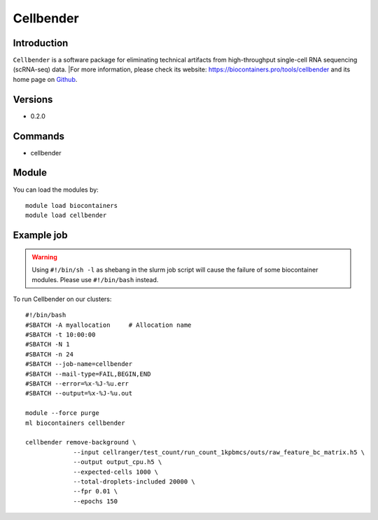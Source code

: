 .. _backbone-label:

Cellbender
==============================

Introduction
~~~~~~~~
``Cellbender`` is a software package for eliminating technical artifacts from high-throughput single-cell RNA sequencing (scRNA-seq) data. |For more information, please check its website: https://biocontainers.pro/tools/cellbender and its home page on `Github`_.

Versions
~~~~~~~~
- 0.2.0

Commands
~~~~~~~
- cellbender

Module
~~~~~~~~
You can load the modules by::
    
    module load biocontainers
    module load cellbender

Example job
~~~~~
.. warning::
    Using ``#!/bin/sh -l`` as shebang in the slurm job script will cause the failure of some biocontainer modules. Please use ``#!/bin/bash`` instead.

To run Cellbender on our clusters::

    #!/bin/bash
    #SBATCH -A myallocation     # Allocation name 
    #SBATCH -t 10:00:00
    #SBATCH -N 1
    #SBATCH -n 24
    #SBATCH --job-name=cellbender
    #SBATCH --mail-type=FAIL,BEGIN,END
    #SBATCH --error=%x-%J-%u.err
    #SBATCH --output=%x-%J-%u.out

    module --force purge
    ml biocontainers cellbender

    cellbender remove-background \
                 --input cellranger/test_count/run_count_1kpbmcs/outs/raw_feature_bc_matrix.h5 \
                 --output output_cpu.h5 \
                 --expected-cells 1000 \
                 --total-droplets-included 20000 \
                 --fpr 0.01 \
                 --epochs 150

   
.. _Github: https://github.com/broadinstitute/CellBender
